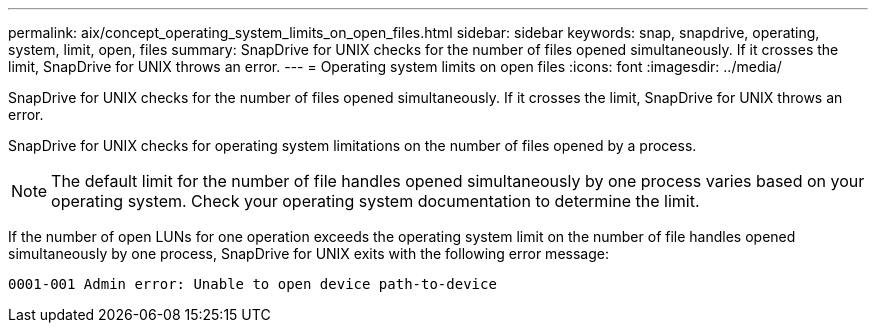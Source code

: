 ---
permalink: aix/concept_operating_system_limits_on_open_files.html
sidebar: sidebar
keywords: snap, snapdrive, operating, system, limit, open, files
summary: SnapDrive for UNIX checks for the number of files opened simultaneously. If it crosses the limit, SnapDrive for UNIX throws an error.
---
= Operating system limits on open files
:icons: font
:imagesdir: ../media/

[.lead]
SnapDrive for UNIX checks for the number of files opened simultaneously. If it crosses the limit, SnapDrive for UNIX throws an error.

SnapDrive for UNIX checks for operating system limitations on the number of files opened by a process.

NOTE: The default limit for the number of file handles opened simultaneously by one process varies based on your operating system. Check your operating system documentation to determine the limit.

If the number of open LUNs for one operation exceeds the operating system limit on the number of file handles opened simultaneously by one process, SnapDrive for UNIX exits with the following error message:

`0001-001 Admin error: Unable to open device path-to-device`
